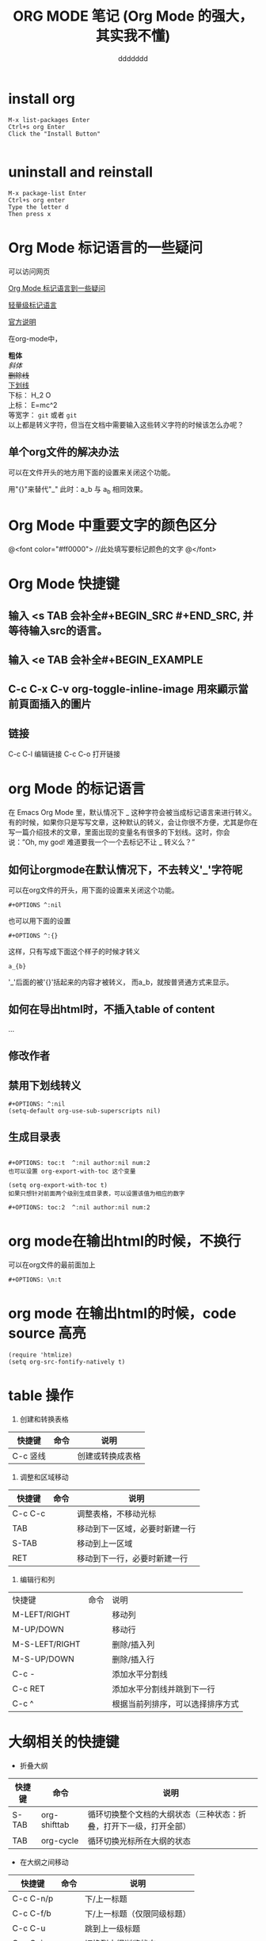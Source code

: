 #+TITLE: ORG MODE 笔记   (Org Mode 的强大，其实我不懂)

#+OPTIONS: ^:nil
#+CAPTION: This is a table with lines around and between cells
#+ATTR_HTML: :border 2 :rules all :frame border



* install org
#+BEGIN_SRC emacs_lisp
M-x list-packages Enter
Ctrl+s org Enter
Click the "Install Button"

#+END_SRC

* uninstall and reinstall
#+BEGIN_SRC emacs_lisp
M-x package-list Enter
Ctrl+s org enter
Type the letter d
Then press x
#+END_SRC
* Org Mode 标记语言的一些疑问
可以访问网页

[[http://blog.waterlin.org/articles/emacs-org-mode-subscripter-setting.html][Org Mode 标记语言到一些疑问]]

[[http://www.worldhello.net/gotgithub/appendix/markups.html][轻量级标记语言]]

[[http://orgmode.org/manual/Export-options.html][官方说明]]


在org-mode中，

*粗体* \\
/斜体/ \\
+删除线+ \\
_下划线_ \\
下标： H_2 O \\
上标： E=mc^2 \\
等宽字：  =git=  或者 ~git~ \\

以上都是转义字符，但当在文档中需要输入这些转义字符的时候该怎么办呢？

** 单个org文件的解决办法
可以在文件开头的地方用下面的设置来关闭这个功能。


用"{}"来替代"_"    此时：a_b 与 a_{b} 相同效果。


* Org Mode 中重要文字的颜色区分
@<font color="#ff0000">
    //此处填写要标记颜色的文字
@</font>

* Org Mode 快捷键
** 输入 <s TAB 会补全#+BEGIN_SRC #+END_SRC, 并等待输入src的语言。
** 输入 <e TAB 会补全#+BEGIN_EXAMPLE
** C-c C-x C-v   org-toggle-inline-image 用來顯示當前頁面插入的圖片


** 链接
 C-c C-l	编辑链接
C-c C-o	打开链接
* org Mode 的标记语言
在 Emacs Org Mode 里，默认情况下 _ 这种字符会被当成标记语言来进行转义。有的时候，如果你只是写写文章，这种默认的转义，会让你很不方便，尤其是你在写一篇介绍技术的文章，里面出现的变量名有很多的下划线。这时，你会说：”Oh, my god! 难道要我一个一个去标记不让 _ 转义么？”

** 如何让orgmode在默认情况下，不去转义'_'字符呢
可以在org文件的开头，用下面的设置来关闭这个功能。
#+BEGIN_SRC emacs_lisp
#+OPTIONS ^:nil
#+END_SRC

也可以用下面的设置
#+BEGIN_SRC emacs_lisp
#+OPTIONS ^:{}
#+END_SRC
这样，只有写成下面这个样子的时候才转义
#+BEGIN_SRC emacs_lisp
a_{b}
#+END_SRC
'_'后面的被'{}'括起来的内容才被转义， 而a_b，就按普贤通方式来显示。

** 如何在导出html时，不插入table of content
#+OPTIONS: toc:nil        (no default TOC at all)
#+OPTIONS: toc:2          (only to two levels in TOC)

#+OPTIONS: toc:nil        (no default TOC)
     ...
#+TOC: headlines 2        (insert TOC here, with two headline levels)

** 修改作者
#+AUTHOR: ddddddd

** 禁用下划线转义
#+BEGIN_SRC emacs_lisp
#+OPTIONS: ^:nil
(setq-default org-use-sub-superscripts nil)
#+END_SRC


** 生成目录表
#+BEGIN_SRC emacs_lisp

#+OPTIONS: toc:t  ^:nil author:nil num:2
也可以设置 org-export-with-toc 这个变量

(setq org-export-with-toc t)
如果只想针对前面两个级别生成目录表，可以设置该值为相应的数字

#+OPTIONS: toc:2  ^:nil author:nil num:2
#+END_SRC


* org mode在输出html的时候，不换行

可以在org文件的最前面加上
#+BEGIN_SRC emacs_lisp
#+OPTIONS: \n:t
#+END_SRC

* org mode 在输出html的时候，code source 高亮
#+BEGIN_SRC emacs_lisp
(require 'htmlize)
(setq org-src-fontify-natively t)
#+END_SRC


* table 操作
1. 创建和转换表格
 
| 快捷键   | 命令 | 说明             |
|----------+------+------------------|
| C-c 竖线 |      | 创建或转换成表格 |
|----------+------+------------------|

1. 调整和区域移动
 
| 快捷键  | 命令 | 说明                           |
|---------+------+--------------------------------|
| C-c C-c |      | 调整表格，不移动光标           |
| TAB     |      | 移动到下一区域，必要时新建一行 |
| S-TAB   |      | 移动到上一区域                 |
| RET     |      | 移动到下一行，必要时新建一行   |

1. 编辑行和列
 
| 快捷键         | 命令 | 说明                             |
| M-LEFT/RIGHT   |      | 移动列                           |
| M-UP/DOWN      |      | 移动行                           |
| M-S-LEFT/RIGHT |      | 删除/插入列                      |
| M-S-UP/DOWN    |      | 删除/插入行                      |
| C-c -           |      | 添加水平分割线                    |
| C-c RET        |      | 添加水平分割线并跳到下一行       |
| C-c ^          |      | 根据当前列排序，可以选择排序方式 |





[[./key.png]]




* 大纲相关的快捷键
 
- 折叠大纲
 
| 快捷键 | 命令         | 说明                                                               |
|--------+--------------+--------------------------------------------------------------------|
| S-TAB  | org-shifttab | 循环切换整个文档的大纲状态（三种状态：折叠，打开下一级，打开全部） |
| TAB    | org-cycle    | 循环切换光标所在大纲的状态                                         |

- 在大纲之间移动
 
| 快捷键    | 命令 | 说明                        |
|-----------+------+-----------------------------|
| C-c C-n/p |      | 下/上一标题                 |
| C-c C-f/b |      | 下/上一标题（仅限同级标题） |
| C-c C-u   |      | 跳到上一级标题              |
| C-c C-j   |      | 切换到大纲浏览状态          |

- 基于大纲的编辑
 
| 快捷键         | 命令 | 说明                                               |
|----------------+------+----------------------------------------------------|
| M-RET          |      | 插入一个同级标题                                   |
| M-S-RET        |      | 插入一个同级TODO 标题                              |
| M-LEFT/RIGHT   |      | 将当前标题升/降级                                  |
| M-S-LEFT/RIGHT |      | 将子树升/降级                                      |
| M-S-UP/DOWN    |      | 将子树上/下移                                      |
| C-c *          |      | 将本行设为标题/正文                                |
| C-c C-w        |      | 将子树或区域移动到另一标题处（跨缓冲区）           |
| C-x n s/w      |      | 只显示当前子树/返回                                |
| C-c C-x b      |      | 在新缓冲区显示当前分支（类似C-x n s)               |
| C-c /          |      | 只列出包含搜索结果的大纲，并高亮，支持多种搜索方式 |
| C-c C-c        |      | 取消高亮                                           |
更多的快捷键可以通过C-c C-x C-h查看。

- 大纲的显示方式
默认的大纲显示没有缩进，显得有些乱。可以用 M-x org-indent-mode切换到另一种显示方式：





* org 支持的语言
[[./org_language.png]]
